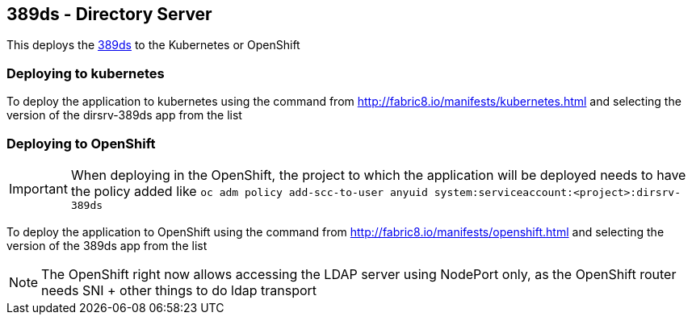 == 389ds - Directory Server

This deploys the http://directory.fedoraproject.org/[389ds] to the Kubernetes or OpenShift

=== Deploying to kubernetes

To deploy the application to kubernetes using the command from http://fabric8.io/manifests/kubernetes.html and
selecting the version of the dirsrv-389ds app from the list


=== Deploying to OpenShift


IMPORTANT: When deploying in the OpenShift, the project to which the application will be deployed needs to have the
           policy added like  `oc adm policy add-scc-to-user anyuid system:serviceaccount:<project>:dirsrv-389ds`

To deploy the application to OpenShift using the command from http://fabric8.io/manifests/openshift.html and
selecting the version of the 389ds app from the list

NOTE: The OpenShift right now allows accessing the LDAP server using NodePort only, as the OpenShift router
needs SNI + other things to do ldap transport



